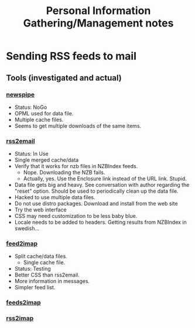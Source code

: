#+TITLE: Personal Information Gathering/Management notes
* Sending RSS feeds to mail
** Tools (investigated and actual)
*** [[http://newspipe.sourceforge.net/][newspipe]]
    - Status: NoGo
    - OPML used for data file.
    - Multiple cache files.
    - Seems to get multiple downloads of the same items.
*** [[http://www.allthingsrss.com/rss2email/][rss2email]]
    - Status: In Use
    - Single merged cache/data
    - Verify that it works for nzb files in NZBIndex feeds.
      - Nope. Downloading the NZB fails.
      - Actually, yes. Use the Enclosure link instead of the URL
        link. Stupid.
    - Data file gets big and heavy. See conversation with author
      regarding the "reset" option. Should be used to periodically
      clean up the data file.
    - Hacked to use multiple data files.
    - Do not use distro packages. Download and install from the web site
    - Try the web interface
    - CSS may need customization to be less baby blue.
    - Locale needs to be added to headers. Getting results from
      NZBIndex in swedish...
*** [[http://home.gna.org/feed2imap/][feed2imap]]
    - Split cache/data files.
      - Single cache file.
    - Status: Testing
    - Better CSS than rss2email.
    - More information in messages.
    - Simpler feed list.
*** [[http://bitgarten.ch/projects/feeds2imap/][feeds2imap]]
*** [[http://rss2imap.sourceforge.net/][rss2imap]]
